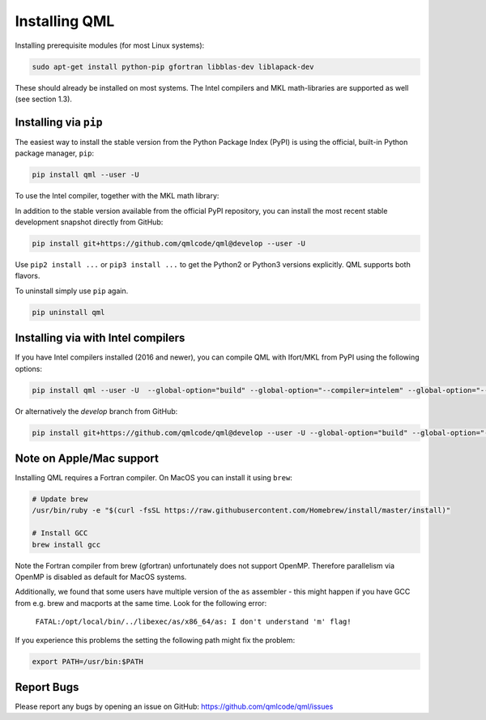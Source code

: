 Installing QML
---------------

Installing prerequisite modules (for most Linux systems):

.. code:: bash

    sudo apt-get install python-pip gfortran libblas-dev liblapack-dev

These should already be installed on most systems. The Intel compilers
and MKL math-libraries are supported as well (see section 1.3).

Installing via ``pip``
~~~~~~~~~~~~~~~~~~~~~~~~~~~~

The easiest way to install the stable version from the Python Package
Index (PyPI) is using the official, built-in Python package manager,
``pip``:

.. code:: bash

    pip install qml --user -U

To use the Intel compiler, together with the MKL math library:


In addition to the stable version available from the official PyPI repository, you can install the most recent stable development snapshot directly from GitHub:

.. code:: bash

    pip install git+https://github.com/qmlcode/qml@develop --user -U

Use ``pip2 install ...`` or ``pip3 install ...`` to get the Python2 or
Python3 versions explicitly. QML supports both flavors.

To uninstall simply use ``pip`` again.

.. code:: bash

    pip uninstall qml

Installing via with Intel compilers
~~~~~~~~~~~~~~~~~~~~~~~~~~~~~~~~~~~~~~~~~~~~~~~~~~~~~

If you have Intel compilers installed (2016 and newer), you can compile
QML with Ifort/MKL from PyPI using the following options:

.. code:: bash

    pip install qml --user -U  --global-option="build" --global-option="--compiler=intelem" --global-option="--fcompiler=intelem"

Or alternatively the `develop` branch from GitHub:

.. code:: bash

    pip install git+https://github.com/qmlcode/qml@develop --user -U --global-option="build" --global-option="--compiler=intelem" --global-option="--fcompiler=intelem"


Note on Apple/Mac support
~~~~~~~~~~~~~~~~~~~~~~~~~~~~~~~

Installing QML requires a Fortran compiler. On MacOS you can install it
using ``brew``:

.. code:: bash

    # Update brew
    /usr/bin/ruby -e "$(curl -fsSL https://raw.githubusercontent.com/Homebrew/install/master/install)"

    # Install GCC
    brew install gcc

Note the Fortran compiler from brew (gfortran) unfortunately does not support OpenMP.
Therefore parallelism via OpenMP is disabled as default for MacOS systems.

Additionally, we found that some users have multiple version of the ``as`` assembler - this might happen if you have GCC from e.g. brew and macports at the same time. Look for the following error:


  ``FATAL:/opt/local/bin/../libexec/as/x86_64/as: I don't understand 'm' flag!``

If you experience this problems the setting the following path might fix the problem:

.. code:: bash

    export PATH=/usr/bin:$PATH


Report Bugs
~~~~~~~~~~~~~~~~~~~~~~~~~~~~~~~
Please report any bugs by opening an issue on GitHub: https://github.com/qmlcode/qml/issues
